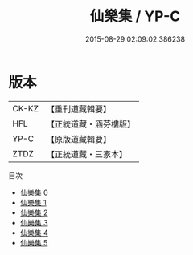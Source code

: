 #+TITLE: 仙樂集 / YP-C

#+DATE: 2015-08-29 02:09:02.386238
* 版本
 |     CK-KZ|【重刊道藏輯要】|
 |       HFL|【正統道藏・涵芬樓版】|
 |      YP-C|【原版道藏輯要】|
 |      ZTDZ|【正統道藏・三家本】|
目次
 - [[file:KR5e0043_000.txt][仙樂集 0]]
 - [[file:KR5e0043_001.txt][仙樂集 1]]
 - [[file:KR5e0043_002.txt][仙樂集 2]]
 - [[file:KR5e0043_003.txt][仙樂集 3]]
 - [[file:KR5e0043_004.txt][仙樂集 4]]
 - [[file:KR5e0043_005.txt][仙樂集 5]]
